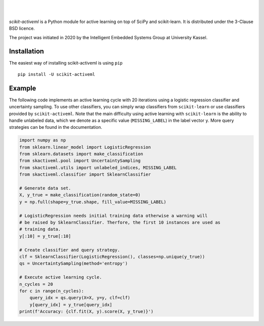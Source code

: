 .. intro_start

|Doc|_ |Codecov|_ |PythonVersion|_ |PyPi|_ |Paper|_

.. |Doc| image:: https://img.shields.io/badge/docs-latest-green
.. _Doc: https://scikit-activeml.github.io/scikit-activeml-docs/

.. |Codecov| image:: https://codecov.io/gh/scikit-activeml/scikit-activeml/branch/master/graph/badge.svg
.. _Codecov: https://app.codecov.io/gh/scikit-activeml/scikit-activeml

.. |PythonVersion| image:: https://img.shields.io/badge/python-3.7%20%7C%203.8%20%7C%203.9-blue
.. _PythonVersion: https://img.shields.io/badge/python-3.7%20%7C%203.8%20%7C%203.9-blue

.. |PyPi| image:: https://badge.fury.io/py/scikit-activeml.svg
.. _PyPi: https://badge.fury.io/py/scikit-activeml

.. |Paper| image:: https://img.shields.io/badge/paper-10.20944/preprints202103.0194.v1-blue
.. _Paper: https://www.preprints.org/manuscript/202103.0194/v1

|

.. image:: https://raw.githubusercontent.com/scikit-activeml/scikit-activeml/master/docs/logos/scikit-activeml-logo.png
   :width: 200

|

*scikit-activeml* is a Python module for active learning on top of SciPy and scikit-learn. It is distributed under the 3-Clause BSD licence.

The project was initiated in 2020 by the Intelligent Embedded Systems Group at University Kassel.

.. intro_end

.. install_start

Installation
============

The easiest way of installing scikit-activeml is using ``pip``   ::

    pip install -U scikit-activeml

.. install_end

.. examples_start

Example
=======

The following code implements an active learning cycle with 20 iterations using a logistic regression classifier and uncertainty sampling. To use other classifiers, you can simply wrap classifiers from ``scikit-learn`` or use classifiers provided by ``scikit-activeml``. Note that the main difficulty using active learning with ``scikit-learn`` is the ability to handle unlabeled data, which we denote as a specific value (``MISSING_LABEL``) in the label vector ``y``. More query strategies can be found in the documentation.

.. code-block:: python
    
    import numpy as np
    from sklearn.linear_model import LogisticRegression
    from sklearn.datasets import make_classification
    from skactiveml.pool import UncertaintySampling
    from skactiveml.utils import unlabeled_indices, MISSING_LABEL
    from skactiveml.classifier import SklearnClassifier 

    # Generate data set.
    X, y_true = make_classification(random_state=0)
    y = np.full(shape=y_true.shape, fill_value=MISSING_LABEL)

    # LogisticRegression needs initial training data otherwise a warning will 
    # be raised by SklearnClassifier. Therfore, the first 10 instances are used as
    # training data.
    y[:10] = y_true[:10]

    # Create classifier and query strategy.
    clf = SklearnClassifier(LogisticRegression(), classes=np.unique(y_true))
    qs = UncertaintySampling(method='entropy')

    # Execute active learning cycle.
    n_cycles = 20
    for c in range(n_cycles):
        query_idx = qs.query(X=X, y=y, clf=clf)
        y[query_idx] = y_true[query_idx]
    print(f'Accuracy: {clf.fit(X, y).score(X, y_true)}')

.. examples_end
